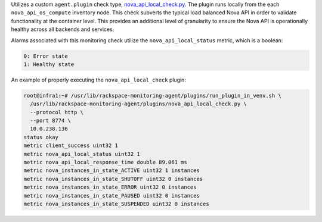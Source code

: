 Utilizes a custom ``agent.plugin`` check type, `nova_api_local_check.py
<https://github.com/rcbops/rpc-maas/blob/master/playbooks/files/rax-maas/plugins/nova_api_local_check.py>`_.
The plugin runs locally from the each ``nova_api_os_compute`` inventory
node. This check subverts the typical load balanced Nova API in order
to validate functionality at the container level. This provides an
additional level of granularity to ensure the Nova API is
operationally healthy across all backends and services.

Alarms associated with this monitoring check utilize the
``nova_api_local_status`` metric, which is a boolean:

.. code-block:: console

    0: Error state
    1: Healthy state

An example of properly executing the ``nova_api_local_check`` plugin:

.. code-block:: console

    root@infra1:~# /usr/lib/rackspace-monitoring-agent/plugins/run_plugin_in_venv.sh \
      /usr/lib/rackspace-monitoring-agent/plugins/nova_api_local_check.py \
      --protocol http \
      --port 8774 \
      10.0.238.136
    status okay
    metric client_success uint32 1
    metric nova_api_local_status uint32 1
    metric nova_api_local_response_time double 89.061 ms
    metric nova_instances_in_state_ACTIVE uint32 1 instances
    metric nova_instances_in_state_SHUTOFF uint32 0 instances
    metric nova_instances_in_state_ERROR uint32 0 instances
    metric nova_instances_in_state_PAUSED uint32 0 instances
    metric nova_instances_in_state_SUSPENDED uint32 0 instances
